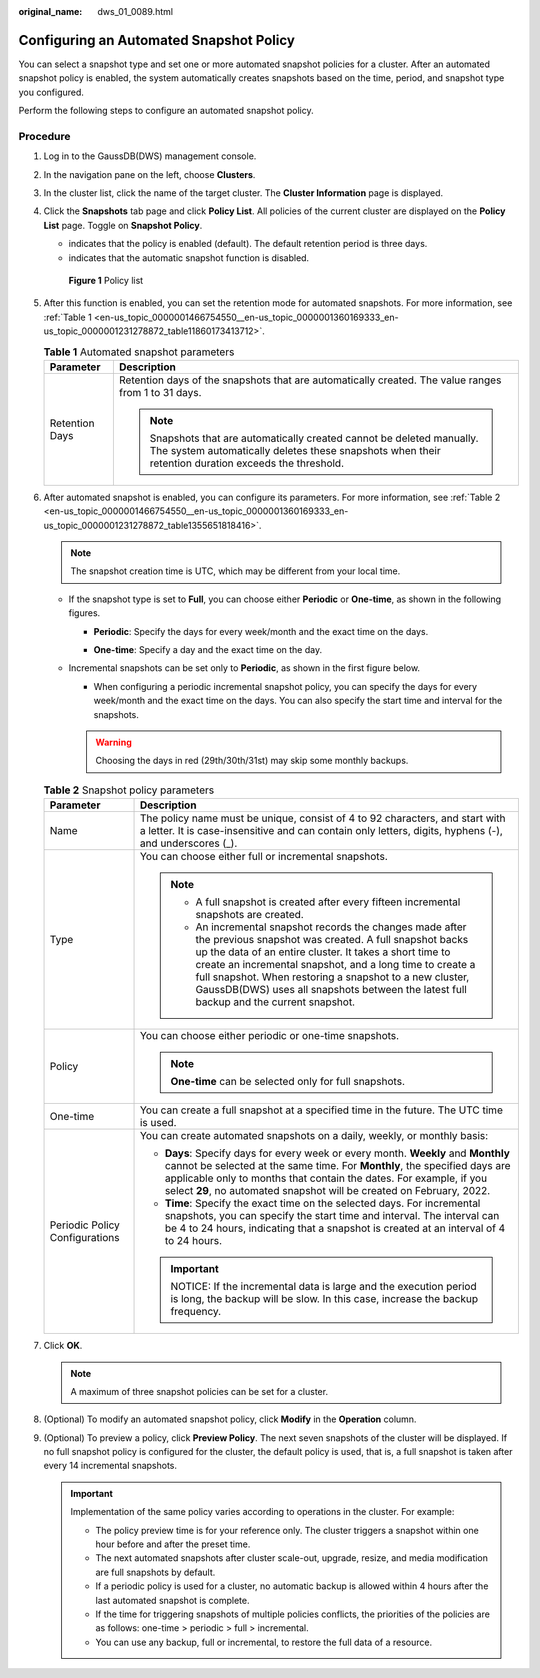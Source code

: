 :original_name: dws_01_0089.html

.. _dws_01_0089:

Configuring an Automated Snapshot Policy
========================================

You can select a snapshot type and set one or more automated snapshot policies for a cluster. After an automated snapshot policy is enabled, the system automatically creates snapshots based on the time, period, and snapshot type you configured.

Perform the following steps to configure an automated snapshot policy.

Procedure
---------

#. Log in to the GaussDB(DWS) management console.

#. In the navigation pane on the left, choose **Clusters**.

#. In the cluster list, click the name of the target cluster. The **Cluster Information** page is displayed.

#. Click the **Snapshots** tab page and click **Policy List**. All policies of the current cluster are displayed on the **Policy List** page. Toggle on **Snapshot Policy**.

   -  |image1| indicates that the policy is enabled (default). The default retention period is three days.
   -  |image2| indicates that the automatic snapshot function is disabled.


   .. figure:: /_static/images/en-us_image_0000001466914450.png
      :alt: **Figure 1** Policy list

      **Figure 1** Policy list

#. After this function is enabled, you can set the retention mode for automated snapshots. For more information, see :ref:`Table 1 <en-us_topic_0000001466754550__en-us_topic_0000001360169333_en-us_topic_0000001231278872_table11860173413712>`.

   .. _en-us_topic_0000001466754550__en-us_topic_0000001360169333_en-us_topic_0000001231278872_table11860173413712:

   .. table:: **Table 1** Automated snapshot parameters

      +-----------------------------------+-------------------------------------------------------------------------------------------------------------------------------------------------------------------------------+
      | Parameter                         | Description                                                                                                                                                                   |
      +===================================+===============================================================================================================================================================================+
      | Retention Days                    | Retention days of the snapshots that are automatically created. The value ranges from 1 to 31 days.                                                                           |
      |                                   |                                                                                                                                                                               |
      |                                   | .. note::                                                                                                                                                                     |
      |                                   |                                                                                                                                                                               |
      |                                   |    Snapshots that are automatically created cannot be deleted manually. The system automatically deletes these snapshots when their retention duration exceeds the threshold. |
      +-----------------------------------+-------------------------------------------------------------------------------------------------------------------------------------------------------------------------------+

#. After automated snapshot is enabled, you can configure its parameters. For more information, see :ref:`Table 2 <en-us_topic_0000001466754550__en-us_topic_0000001360169333_en-us_topic_0000001231278872_table1355651818416>`.

   .. note::

      The snapshot creation time is UTC, which may be different from your local time.

   -  If the snapshot type is set to **Full**, you can choose either **Periodic** or **One-time**, as shown in the following figures.

      -  **Periodic**: Specify the days for every week/month and the exact time on the days.

         |image3|

      -  **One-time**: Specify a day and the exact time on the day.

      |image4|

   -  Incremental snapshots can be set only to **Periodic**, as shown in the first figure below.

      -  When configuring a periodic incremental snapshot policy, you can specify the days for every week/month and the exact time on the days. You can also specify the start time and interval for the snapshots.

      |image5|

      |image6|

      .. warning::

         Choosing the days in red (29th/30th/31st) may skip some monthly backups.

   .. _en-us_topic_0000001466754550__en-us_topic_0000001360169333_en-us_topic_0000001231278872_table1355651818416:

   .. table:: **Table 2** Snapshot policy parameters

      +-----------------------------------+--------------------------------------------------------------------------------------------------------------------------------------------------------------------------------------------------------------------------------------------------------------------------------------------------------------------------------------------------------------------------------------------------+
      | Parameter                         | Description                                                                                                                                                                                                                                                                                                                                                                                      |
      +===================================+==================================================================================================================================================================================================================================================================================================================================================================================================+
      | Name                              | The policy name must be unique, consist of 4 to 92 characters, and start with a letter. It is case-insensitive and can contain only letters, digits, hyphens (-), and underscores (_).                                                                                                                                                                                                           |
      +-----------------------------------+--------------------------------------------------------------------------------------------------------------------------------------------------------------------------------------------------------------------------------------------------------------------------------------------------------------------------------------------------------------------------------------------------+
      | Type                              | You can choose either full or incremental snapshots.                                                                                                                                                                                                                                                                                                                                             |
      |                                   |                                                                                                                                                                                                                                                                                                                                                                                                  |
      |                                   | .. note::                                                                                                                                                                                                                                                                                                                                                                                        |
      |                                   |                                                                                                                                                                                                                                                                                                                                                                                                  |
      |                                   |    -  A full snapshot is created after every fifteen incremental snapshots are created.                                                                                                                                                                                                                                                                                                          |
      |                                   |    -  An incremental snapshot records the changes made after the previous snapshot was created. A full snapshot backs up the data of an entire cluster. It takes a short time to create an incremental snapshot, and a long time to create a full snapshot. When restoring a snapshot to a new cluster, GaussDB(DWS) uses all snapshots between the latest full backup and the current snapshot. |
      +-----------------------------------+--------------------------------------------------------------------------------------------------------------------------------------------------------------------------------------------------------------------------------------------------------------------------------------------------------------------------------------------------------------------------------------------------+
      | Policy                            | You can choose either periodic or one-time snapshots.                                                                                                                                                                                                                                                                                                                                            |
      |                                   |                                                                                                                                                                                                                                                                                                                                                                                                  |
      |                                   | .. note::                                                                                                                                                                                                                                                                                                                                                                                        |
      |                                   |                                                                                                                                                                                                                                                                                                                                                                                                  |
      |                                   |    **One-time** can be selected only for full snapshots.                                                                                                                                                                                                                                                                                                                                         |
      +-----------------------------------+--------------------------------------------------------------------------------------------------------------------------------------------------------------------------------------------------------------------------------------------------------------------------------------------------------------------------------------------------------------------------------------------------+
      | One-time                          | You can create a full snapshot at a specified time in the future. The UTC time is used.                                                                                                                                                                                                                                                                                                          |
      +-----------------------------------+--------------------------------------------------------------------------------------------------------------------------------------------------------------------------------------------------------------------------------------------------------------------------------------------------------------------------------------------------------------------------------------------------+
      | Periodic Policy Configurations    | You can create automated snapshots on a daily, weekly, or monthly basis:                                                                                                                                                                                                                                                                                                                         |
      |                                   |                                                                                                                                                                                                                                                                                                                                                                                                  |
      |                                   | -  **Days**: Specify days for every week or every month. **Weekly** and **Monthly** cannot be selected at the same time. For **Monthly**, the specified days are applicable only to months that contain the dates. For example, if you select **29**, no automated snapshot will be created on February, 2022.                                                                                   |
      |                                   | -  **Time**: Specify the exact time on the selected days. For incremental snapshots, you can specify the start time and interval. The interval can be 4 to 24 hours, indicating that a snapshot is created at an interval of 4 to 24 hours.                                                                                                                                                      |
      |                                   |                                                                                                                                                                                                                                                                                                                                                                                                  |
      |                                   | .. important::                                                                                                                                                                                                                                                                                                                                                                                   |
      |                                   |                                                                                                                                                                                                                                                                                                                                                                                                  |
      |                                   |    NOTICE:                                                                                                                                                                                                                                                                                                                                                                                       |
      |                                   |    If the incremental data is large and the execution period is long, the backup will be slow. In this case, increase the backup frequency.                                                                                                                                                                                                                                                      |
      +-----------------------------------+--------------------------------------------------------------------------------------------------------------------------------------------------------------------------------------------------------------------------------------------------------------------------------------------------------------------------------------------------------------------------------------------------+

#. Click **OK**.

   .. note::

      A maximum of three snapshot policies can be set for a cluster.

#. (Optional) To modify an automated snapshot policy, click **Modify** in the **Operation** column.

   |image7|

#. (Optional) To preview a policy, click **Preview Policy**. The next seven snapshots of the cluster will be displayed. If no full snapshot policy is configured for the cluster, the default policy is used, that is, a full snapshot is taken after every 14 incremental snapshots.

   |image8|

   .. important::

      Implementation of the same policy varies according to operations in the cluster. For example:

      -  The policy preview time is for your reference only. The cluster triggers a snapshot within one hour before and after the preset time.
      -  The next automated snapshots after cluster scale-out, upgrade, resize, and media modification are full snapshots by default.
      -  If a periodic policy is used for a cluster, no automatic backup is allowed within 4 hours after the last automated snapshot is complete.
      -  If the time for triggering snapshots of multiple policies conflicts, the priorities of the policies are as follows: one-time > periodic > full > incremental.
      -  You can use any backup, full or incremental, to restore the full data of a resource.

.. |image1| image:: /_static/images/en-us_image_0000001466914438.png
.. |image2| image:: /_static/images/en-us_image_0000001517754517.png
.. |image3| image:: /_static/images/en-us_image_0000001466754810.png
.. |image4| image:: /_static/images/en-us_image_0000001517914089.png
.. |image5| image:: /_static/images/en-us_image_0000001518033977.png
.. |image6| image:: /_static/images/en-us_image_0000001517754521.png
.. |image7| image:: /_static/images/en-us_image_0000001466595166.png
.. |image8| image:: /_static/images/en-us_image_0000001517914097.png
